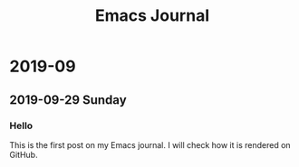 #+title: Emacs Journal
* 2019-09
** 2019-09-29 Sunday
*** Hello
:PROPERTIES:
:CREATED_TIME: [2019-09-29 Sun 15:57]
:END:

This is the first post on my Emacs journal.
I will check how it is rendered on GitHub.
